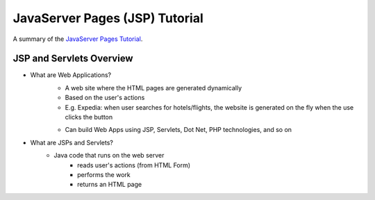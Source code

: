 ================================
JavaServer Pages (JSP) Tutorial
================================
A summary of the `JavaServer Pages Tutorial <https://www.youtube.com/watch?v=40KM8IdneLg&list=PLEAQNNR8IlB588DQvb2wbKFQh2DviPApl&index=1>`_.

----------------------------------
JSP and Servlets Overview
----------------------------------

- What are Web Applications?
    - A web site where the HTML pages are generated dynamically
    - Based on the user's actions
    - E.g. Expedia: when user searches for hotels/flights, the website is generated on the fly when the use clicks the button

    .. image:: _static/jsp/web_applications.png
      :scale: 47 %

    - Can build Web Apps using JSP, Servlets, Dot Net, PHP technologies, and so on

- What are JSPs and Servlets?
    - Java code that runs on the web server
        - reads user's actions (from HTML Form)
        - performs the work
        - returns an HTML page
